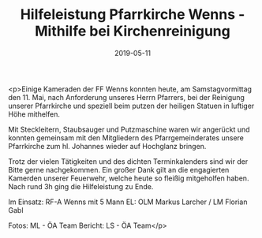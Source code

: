 #+TITLE: Hilfeleistung Pfarrkirche Wenns - Mithilfe bei Kirchenreinigung
#+DATE: 2019-05-11
#+FACEBOOK_URL: https://facebook.com/ffwenns/posts/2732947513447023

<p>Einige Kameraden der FF Wenns konnten heute, am Samstagvormittag den 11. Mai, nach Anforderung unseres Herrn Pfarrers, bei der Reinigung unserer Pfarrkirche und speziell beim putzen der heiligen Statuen in luftiger Höhe mithelfen.

Mit Steckleitern, Staubsauger und Putzmaschine waren wir angerückt und konnten gemeinsam mit den Mitgliedern des Pfarrgemeinderates unsere Pfarrkirche zum hl. Johannes wieder auf Hochglanz bringen. 

Trotz der vielen Tätigkeiten und des dichten Terminkalenders sind wir der Bitte gerne nachgekommen. Ein großer Dank gilt an die engagierten Kamerden unserer Feuerwehr, welche heute so fleißig mitgeholfen haben. Nach rund 3h ging die Hilfeleistung zu Ende.

Im Einsatz: 
RF-A Wenns mit 5 Mann
EL: OLM Markus Larcher / LM Florian Gabl

Fotos: ML - ÖA Team 
Bericht: LS - ÖA Team</p>
